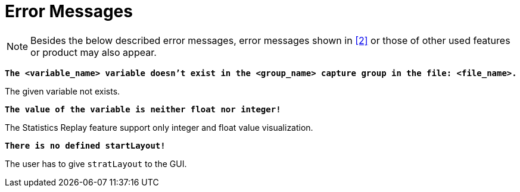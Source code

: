 = Error Messages

NOTE: Besides the below described error messages, error messages shown in ‎<<7-references.adoc#_2, [2]>> or those of other used features or product may also appear.

`*The <variable_name> variable doesn't exist in the <group_name> capture group in the file: <file_name>.*`

The given variable not exists.

`*The value of the variable is neither float nor integer!*`

The Statistics Replay feature support only integer and float value visualization.

`*There is no defined startLayout!*`

The user has to give `stratLayout` to the GUI.
